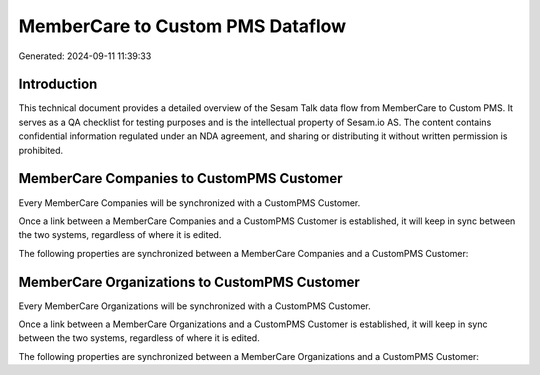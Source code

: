 =================================
MemberCare to Custom PMS Dataflow
=================================

Generated: 2024-09-11 11:39:33

Introduction
------------

This technical document provides a detailed overview of the Sesam Talk data flow from MemberCare to Custom PMS. It serves as a QA checklist for testing purposes and is the intellectual property of Sesam.io AS. The content contains confidential information regulated under an NDA agreement, and sharing or distributing it without written permission is prohibited.

MemberCare Companies to CustomPMS Customer
------------------------------------------
Every MemberCare Companies will be synchronized with a CustomPMS Customer.

Once a link between a MemberCare Companies and a CustomPMS Customer is established, it will keep in sync between the two systems, regardless of where it is edited.

The following properties are synchronized between a MemberCare Companies and a CustomPMS Customer:

.. list-table::
   :header-rows: 1

   * - MemberCare Companies Property
     - CustomPMS Customer Property
     - CustomPMS Data Type


MemberCare Organizations to CustomPMS Customer
----------------------------------------------
Every MemberCare Organizations will be synchronized with a CustomPMS Customer.

Once a link between a MemberCare Organizations and a CustomPMS Customer is established, it will keep in sync between the two systems, regardless of where it is edited.

The following properties are synchronized between a MemberCare Organizations and a CustomPMS Customer:

.. list-table::
   :header-rows: 1

   * - MemberCare Organizations Property
     - CustomPMS Customer Property
     - CustomPMS Data Type

